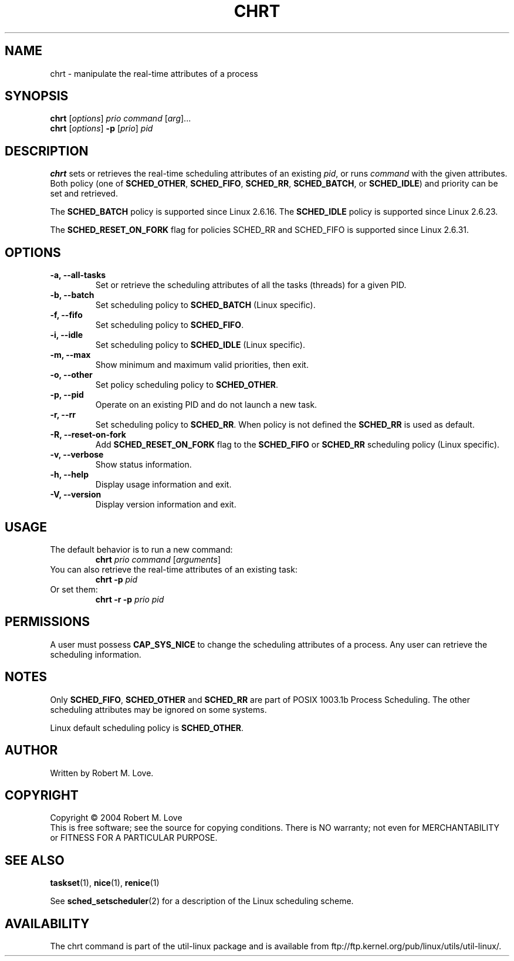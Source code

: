 .\" chrt(1) manpage
.\"
.\" Copyright (C) 2004 Robert Love
.\"
.\" This is free documentation; you can redistribute it and/or
.\" modify it under the terms of the GNU General Public License as
.\" published by the Free Software Foundation; either version 2 of
.\" the License.
.\"
.\" The GNU General Public License's references to "object code"
.\" and "executables" are to be interpreted as the output of any
.\" document formatting or typesetting system, including
.\" intermediate and printed output.
.\"
.\" This manual is distributed in the hope that it will be useful,
.\" but WITHOUT ANY WARRANTY; without even the implied warranty of
.\" MERCHANTABILITY or FITNESS FOR A PARTICULAR PURPOSE.  See the
.\" GNU General Public License for more details.
.\"
.\" You should have received a copy of the GNU General Public License along
.\" with this program; if not, write to the Free Software Foundation, Inc.,
.\" 51 Franklin Street, Fifth Floor, Boston, MA 02110-1301 USA.
.\"
.\" 2002-05-11 Robert Love <rml@tech9.net>
.\" 	Initial version
.\"
.TH CHRT 1 "June 2010" "util-linux" "User Commands"
.SH NAME
chrt \- manipulate the real-time attributes of a process
.SH SYNOPSIS
.B chrt
.RI [ options ]\  prio
.IR command\  [ arg ]...
.br
.B chrt
.RI [ options ]
.B \-p
.RI [ prio ]\  pid
.SH DESCRIPTION
.PP
.B chrt
sets or retrieves the real-time scheduling attributes of an existing \fIpid\fR,
or runs \fIcommand\fR with the given attributes.  Both policy (one of
.BR SCHED_OTHER ,
.BR SCHED_FIFO ,
.BR SCHED_RR ,
.BR SCHED_BATCH ,
or
.BR SCHED_IDLE )
and priority can be set and retrieved.
.PP
The
.BR SCHED_BATCH
policy is supported since Linux 2.6.16.  The
.BR SCHED_IDLE
policy is supported since Linux 2.6.23.
.PP
The
.BR SCHED_RESET_ON_FORK
flag for policies SCHED_RR and SCHED_FIFO is supported
since Linux 2.6.31.
.SH OPTIONS
.TP
.B -a, --all-tasks
Set or retrieve the scheduling attributes of all the tasks (threads) for a
given PID.
.TP
.B -b, --batch
Set scheduling policy to
.BR SCHED_BATCH
(Linux specific).
.TP
.B -f, --fifo
Set scheduling policy to
.BR SCHED_FIFO .
.TP
.B -i, --idle
Set scheduling policy to
.BR SCHED_IDLE
(Linux specific).
.TP
.B -m, --max
Show minimum and maximum valid priorities, then exit.
.TP
.B -o, --other
Set policy scheduling policy to
.BR SCHED_OTHER .
.TP
.B -p, --pid
Operate on an existing PID and do not launch a new task.
.TP
.B -r, --rr
Set scheduling policy to
.BR SCHED_RR .
When policy is not defined the
.B SCHED_RR
is used as default.
.TP
.B -R, --reset-on-fork
Add
.B SCHED_RESET_ON_FORK
flag to the
.B SCHED_FIFO
or
.B SCHED_RR
scheduling policy (Linux specific).
.TP
.B -v, --verbose
Show status information.
.TP
.B -h, --help
Display usage information and exit.
.TP
.B -V, --version
Display version information and exit.
.SH USAGE
.TP
The default behavior is to run a new command:
.B chrt
.I prio
.IR command\  [ arguments ]
.TP
You can also retrieve the real-time attributes of an existing task:
.B chrt \-p
.I pid
.TP
Or set them:
.B chrt \-r \-p
.I prio pid
.SH PERMISSIONS
A user must possess
.BR CAP_SYS_NICE
to change the scheduling attributes of a process.  Any user can retrieve the
scheduling information.
.SH NOTES
Only
.BR SCHED_FIFO ,
.BR SCHED_OTHER
and
.BR SCHED_RR
are part of POSIX 1003.1b Process Scheduling. The other scheduling attributes
may be ignored on some systems.
.P
Linux default scheduling policy is
.BR SCHED_OTHER .
.SH AUTHOR
Written by Robert M. Love.
.SH COPYRIGHT
Copyright \(co 2004 Robert M. Love
.br
This is free software; see the source for copying conditions.  There is NO
warranty; not even for MERCHANTABILITY or FITNESS FOR A PARTICULAR PURPOSE.
.SH "SEE ALSO"
.BR taskset (1),
.BR nice (1),
.BR renice (1)
.sp
See
.BR sched_setscheduler (2)
for a description of the Linux scheduling scheme.
.SH AVAILABILITY
The chrt command is part of the util-linux package and is available from
ftp://ftp.kernel.org/pub/linux/utils/util-linux/.
